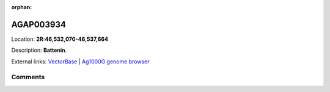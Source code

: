 :orphan:



AGAP003934
==========

Location: **2R:46,532,070-46,537,664**



Description: **Battenin**.

External links:
`VectorBase <https://www.vectorbase.org/Anopheles_gambiae/Gene/Summary?g=AGAP003934>`_ |
`Ag1000G genome browser <https://www.malariagen.net/apps/ag1000g/phase1-AR3/index.html?genome_region=2R:46532070-46537664#genomebrowser>`_





Comments
--------


.. raw:: html

    <div id="disqus_thread"></div>
    <script>
    
    var disqus_config = function () {
        this.page.identifier = '/gene/{{ gene.id }}';
    };
    
    (function() { // DON'T EDIT BELOW THIS LINE
    var d = document, s = d.createElement('script');
    s.src = 'https://agam-selection-atlas.disqus.com/embed.js';
    s.setAttribute('data-timestamp', +new Date());
    (d.head || d.body).appendChild(s);
    })();
    </script>
    <noscript>Please enable JavaScript to view the <a href="https://disqus.com/?ref_noscript">comments.</a></noscript>


